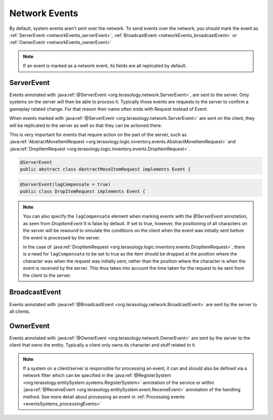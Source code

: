Network Events
==============

.. _network_events:

By default, system events aren't sent over the network. To send events over the network, you should mark the event as :ref:`ServerEvent <networkEvents_serverEvent>`, :ref:`BroadcastEvent <networkEvents_broadcastEvent>` or :ref:`OwnerEvent <networkEvents_ownerEvent>`

.. note::
  If an event is marked as a network event, its fields are all replicated by default.

.. _networkEvents_serverEvent:

ServerEvent
-----------

Events annotated with :java:ref:`@ServerEvent <org.terasology.network.ServerEvent>`, are sent to the server. Only systems on the server will then be able to process it. Typically those events are requests to the server to confirm a gameplay related change. For that reason their name often ends with Request instead of Event.

When events marked with :java:ref:`@ServerEvent <org.terasology.network.ServerEvent>` are sent on the client, they will be replicated to the server as well so that they can be actioned there.

This is very important for events that require action on the part of the server, such as :java:ref:`AbstractMoveItemRequest <org.terasology.logic.inventory.events.AbstractMoveItemRequest>` and :java:ref:`DropItemRequest <org.terasology.logic.inventory.events.DropItemRequest>`.

.. code-block:: java

  @ServerEvent
  public abstract class AbstractMoveItemRequest implements Event {

.. code-block:: java

  @ServerEvent(lagCompensate = true)  
  public class DropItemRequest implements Event {

.. note::
  You can also specify the ``lagCompensate`` element when marking events with the `@ServerEvent` annotation, as seen from `DropItemEvent` It is false by default.  If set to true, however, the positioning of all characters on the server will be rewound to simulate the conditions on the client when the event was initially sent before the event is processed by the server.

  In the case of :java:ref:`DropItemRequest <org.terasology.logic.inventory.events.DropItemRequest>`, there is a need for ``lagCompensate`` to be set to true as the item should be dropped at the position where the character was when the request was initially sent, rather than the position where the character is when the event is received by the server. This thus takes into account the time taken for the request to be sent from the client to the server.

.. _networkEvents_broadcastEvent:

BroadcastEvent
--------------

Events annotated with :java:ref:`@BroadcastEvent <org.terasology.network.BroadcastEvent>` are sent by the server to all clients.

.. todo::
   What happens if a client tries to send this event?


.. _networkEvents_ownerEvent:

OwnerEvent
----------

Events annotated with :java:ref:`@OwnerEvent <org.terasology.network.OwnerEvent>` are sent by the server to the client that owns the entity. Typically a client only owns its character and stuff related to it.


.. note::
  If a system on a client/server is responsible for processing an event, it can and should also be defined via a network filter which can be specified in the :java:ref:`@RegisterSystem <org.terasology.entitySystem.systems.RegisterSystem>` annotation of the service or within :java:ref:`@ReceiveEvent <org.terasology.entitySystem.event.ReceiveEvent>` annotation of the handling method. See more detail about provessing an event in :ref:`Processing events <eventsSystems_processingEvents>`
